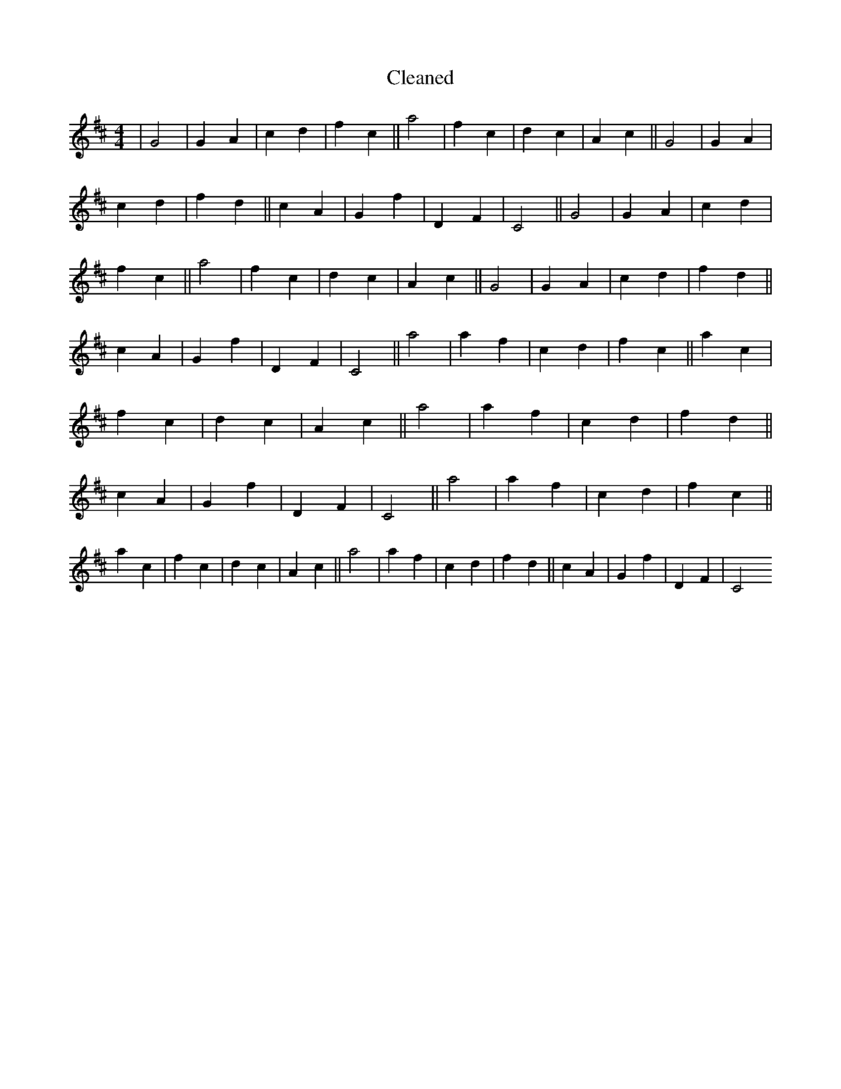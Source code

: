 X:248
T: Cleaned
M:4/4
K: DMaj
|G4|G2A2|c2d2|f2c2||a4|f2c2|d2c2|A2c2||G4|G2A2|c2d2|f2d2||c2A2|G2f2|D2F2|C4||G4|G2A2|c2d2|f2c2||a4|f2c2|d2c2|A2c2||G4|G2A2|c2d2|f2d2||c2A2|G2f2|D2F2|C4||a4|a2f2|c2d2|f2c2||a2c2|f2c2|d2c2|A2c2||a4|a2f2|c2d2|f2d2||c2A2|G2f2|D2F2|C4||a4|a2f2|c2d2|f2c2||a2c2|f2c2|d2c2|A2c2||a4|a2f2|c2d2|f2d2||c2A2|G2f2|D2F2|C4